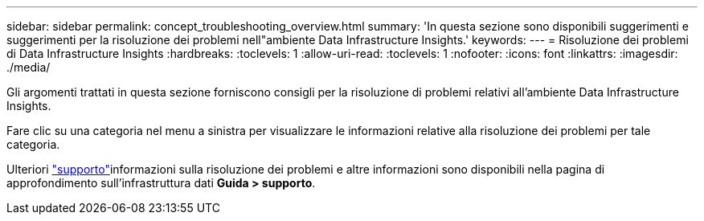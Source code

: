 ---
sidebar: sidebar 
permalink: concept_troubleshooting_overview.html 
summary: 'In questa sezione sono disponibili suggerimenti e suggerimenti per la risoluzione dei problemi nell"ambiente Data Infrastructure Insights.' 
keywords:  
---
= Risoluzione dei problemi di Data Infrastructure Insights
:hardbreaks:
:toclevels: 1
:allow-uri-read: 
:toclevels: 1
:nofooter: 
:icons: font
:linkattrs: 
:imagesdir: ./media/


[role="lead"]
Gli argomenti trattati in questa sezione forniscono consigli per la risoluzione di problemi relativi all'ambiente Data Infrastructure Insights.

Fare clic su una categoria nel menu a sinistra per visualizzare le informazioni relative alla risoluzione dei problemi per tale categoria.

Ulteriori link:concept_requesting_support.html["supporto"]informazioni sulla risoluzione dei problemi e altre  informazioni sono disponibili nella pagina di approfondimento sull'infrastruttura dati *Guida > supporto*.
